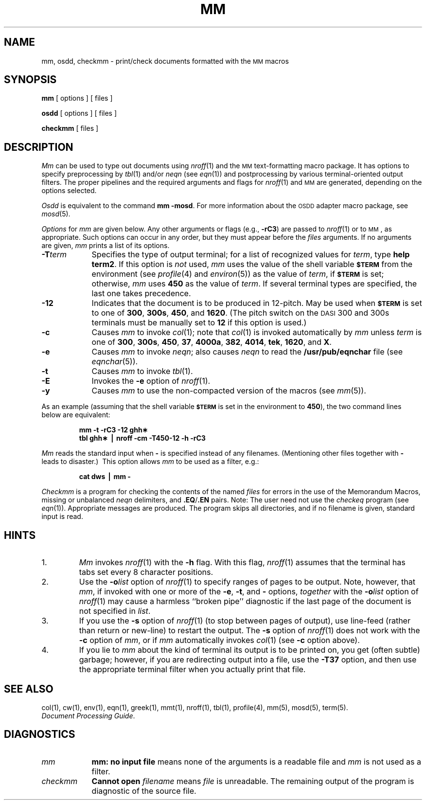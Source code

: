 .TH MM 1
.SH NAME
mm, osdd, checkmm \- print/check documents formatted with the \s-1MM\s+1 macros
.SH SYNOPSIS
.B mm
[ options ] [ files ]
.PP
.B osdd
[ options ] [ files ]
.PP
.B checkmm
[ files ]
.SH DESCRIPTION
.I Mm\^
can be used to type out documents using
.IR nroff (1)
and the
.SM MM
text-formatting macro package.
It has options to specify
preprocessing by
.IR tbl (1)
and/or
.I neqn
(see
.IR eqn (1))
and postprocessing by various terminal-oriented output filters.
The proper pipelines and the
required arguments and flags for
.IR nroff (1)
and
.SM MM
are generated, depending on the options selected.
.PP
.I Osdd
is equivalent to the command
.BR "mm \-mosd" .
For more information about the
.SM OSDD
adapter macro package, see
.IR mosd (5).
.PP
.I Options\^
for
.I mm\^
are given below.
Any other arguments or flags (e.g.,
.BR \-rC3 )
are passed
to
.IR nroff (1)
or to
.SM MM\*S,
as appropriate.
Such options can occur in any order,
but they must appear before the
.I files\^
arguments.
If no arguments are given,
.I mm\^
prints a list of its options.
.PP
.PD 0
.TP 9
.BI \-T term
Specifies the type of output terminal;
for a list of recognized values for
.IR term ,
type
.BR "help term2" .
If this option is
.I not\^
used,
.I mm\^
uses the value of the shell variable
.SM
.B $TERM
from the environment (see
.IR profile (4)
and
.IR environ (5))
as the value of
.IR term ,
if
.SM
.B $TERM
is set;
otherwise,
.I mm\^
uses
.B 450
as the value of
.IR term .
If several terminal types are specified,
the last one takes precedence.
.TP
.B \-12
Indicates that the document is to be produced in 12-pitch.
May be used when
.SM
.B $TERM
is set to one of
.BR 300 ,
.BR 300s ,
.BR 450 ,
and
.BR 1620 .
(The pitch switch on the
.SM DASI
300 and 300s terminals must be manually
set to
.B 12
if this option is used.)
.TP
.B \-c
Causes
.I mm\^
to invoke
.IR col (1);
note that
.IR col (1)
is invoked automatically by
.I mm\^
unless
.I term\^
is one of
.BR 300 ,
.BR 300s ,
.BR 450 ,
.BR 37 ,
.BR 4000a ,
.BR 382 ,
.BR 4014 ,
.BR tek ,
.BR 1620 ,
and
.BR X .
.TP
.B \-e
Causes
.I mm\^
to invoke
.IR neqn ;
also causes
.I neqn
to read the
.B /usr/pub/eqnchar
file (see
.IR eqnchar (5)).
.TP
.B \-t
Causes
.I mm\^
to invoke
.IR tbl (1).
.TP
.B \-E
Invokes the
.B \-e
option of
.IR nroff (1).
.TP
.B \-y
Causes
.I mm\^
to use the non-compacted version of the macros (see
.IR mm (5)).
.PD
.PP
As an example (assuming that the shell variable
.SM
.B $TERM
is set in the environment to
.BR 450 ),
the two command lines below are equivalent:
.RS
.PP
.B "mm \|\-t \|\-rC3 \|\-12 \|ghh\(**"
.br
.B "tbl \|ghh\(** \|\(bv \|nroff \|\-cm \|\-T450\-12 \|\-h \|\-rC3"
.RE
.PP
.I Mm\^
reads the standard input
when
.B \-
is specified
instead of any filenames.
(Mentioning other files together with
.B \-
leads to disaster.)\ 
This option allows
.I mm\^
to be used as a filter, e.g.:
.RS
.PP
.B "cat \|dws \|\(bv \|mm \|\-"
.RE
.PP
.I Checkmm\^
is a program for checking the contents of the
named
.I files\^
for errors in the use of the Memorandum Macros,
missing or unbalanced
.I neqn
delimiters, and
.BR \&.EQ / .EN
pairs.
Note: The user need not use the
.I checkeq\^
program (see
.IR eqn (1)).
Appropriate messages are produced.
The program skips all directories, and if no
filename is given, standard input is read.
.SH HINTS
.PD 0
.TP
1.
.I Mm\^
invokes
.IR nroff (1)
with the
.B \-h
flag.
With this flag,
.IR nroff (1)
assumes that the terminal has tabs set
every 8 character positions.
.TP
2.
Use the
.BI \-o list\^
option of
.IR nroff (1)
to specify ranges of pages to be output.
Note, however, that
.IR mm ,
if invoked with
one or more of the
.BR \-e ,
.BR \-t ,
and
.B \-
options,
.I together\^
with the
.BI \-o list\^
option of
.IR nroff (1)
may cause a harmless ``broken pipe'' diagnostic
if the last page of the document is not specified in
.IR list .
.TP
3.
If you use the
.B \-s
option of
.IR nroff (1)
(to stop between pages of output),
use line-feed (rather than return or new-line)
to restart the output.
The
.B \-s
option of
.IR nroff (1)
does not work with the
.B \-c
option of
.IR mm ,
or if
.I mm\^
automatically invokes
.IR col (1)
(see
.B \-c
option above).
.TP
4.
If you lie to
.I mm\^
about the kind of terminal its output is to be printed on,
you get (often subtle) garbage;
however, if you are redirecting output into a file, use the
.B \-T37
option, and then use the appropriate terminal filter when you actually print that file.
.PD
.br
.ne 4
.SH SEE ALSO
col(1), cw(1), env(1), eqn(1), greek(1), mmt(1), nroff(1), tbl(1),
profile(4), mm(5), mosd(5), term(5).
.br
.IR "\*(6) Document Processing Guide" .
.SH DIAGNOSTICS
.tr ~~
.PD 0
.TP 9
.I mm\^
.B "mm:  no input file"
means none of the arguments is a readable file and
.I mm\^
is not used as a filter.
.TP
.I checkmm\^
.B "Cannot open"
.I "filename"
means \fIfile\fR is unreadable.
The remaining output of the program is diagnostic of the source
file.
.PD
.\"	@(#)mm.1	1.5	
